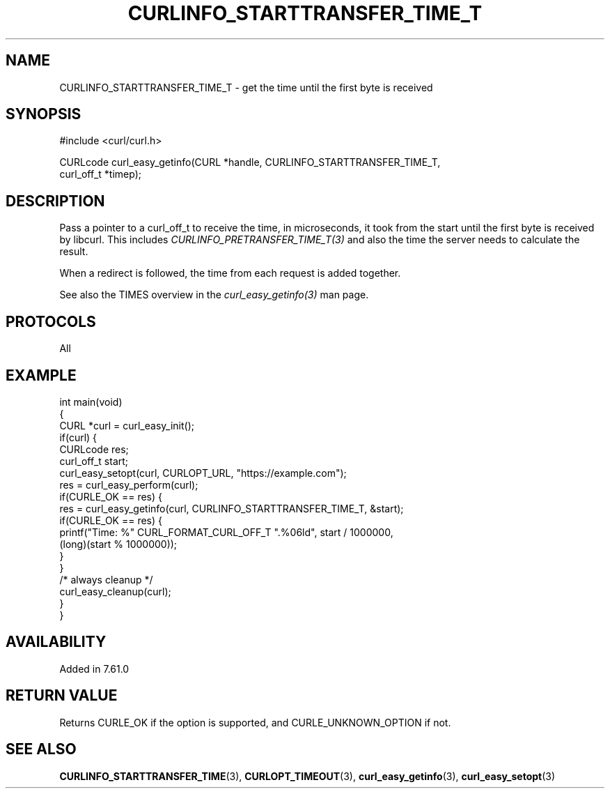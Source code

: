 .\" generated by cd2nroff 0.1 from CURLINFO_STARTTRANSFER_TIME_T.md
.TH CURLINFO_STARTTRANSFER_TIME_T 3 libcurl
.SH NAME
CURLINFO_STARTTRANSFER_TIME_T \- get the time until the first byte is received
.SH SYNOPSIS
.nf
#include <curl/curl.h>

CURLcode curl_easy_getinfo(CURL *handle, CURLINFO_STARTTRANSFER_TIME_T,
                           curl_off_t *timep);
.fi
.SH DESCRIPTION
Pass a pointer to a curl_off_t to receive the time, in microseconds,
it took from the
start until the first byte is received by libcurl. This includes
\fICURLINFO_PRETRANSFER_TIME_T(3)\fP and also the time the server needs to
calculate the result.

When a redirect is followed, the time from each request is added together.

See also the TIMES overview in the \fIcurl_easy_getinfo(3)\fP man page.
.SH PROTOCOLS
All
.SH EXAMPLE
.nf
int main(void)
{
  CURL *curl = curl_easy_init();
  if(curl) {
    CURLcode res;
    curl_off_t start;
    curl_easy_setopt(curl, CURLOPT_URL, "https://example.com");
    res = curl_easy_perform(curl);
    if(CURLE_OK == res) {
      res = curl_easy_getinfo(curl, CURLINFO_STARTTRANSFER_TIME_T, &start);
      if(CURLE_OK == res) {
        printf("Time: %" CURL_FORMAT_CURL_OFF_T ".%06ld", start / 1000000,
               (long)(start % 1000000));
      }
    }
    /* always cleanup */
    curl_easy_cleanup(curl);
  }
}
.fi
.SH AVAILABILITY
Added in 7.61.0
.SH RETURN VALUE
Returns CURLE_OK if the option is supported, and CURLE_UNKNOWN_OPTION if not.
.SH SEE ALSO
.BR CURLINFO_STARTTRANSFER_TIME (3),
.BR CURLOPT_TIMEOUT (3),
.BR curl_easy_getinfo (3),
.BR curl_easy_setopt (3)
